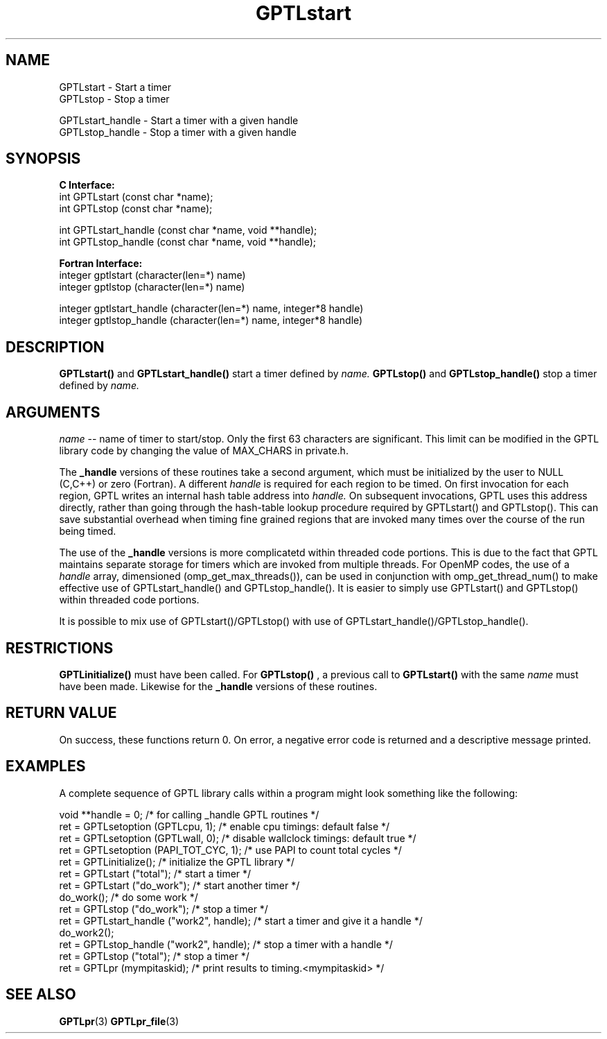 .\" $Id$
.TH GPTLstart 3 "December, 2012" "GPTL"

.SH NAME
GPTLstart \- Start a timer
.TP
GPTLstop \- Stop a timer
.P
GPTLstart_handle \- Start a timer with a given handle
.TP
GPTLstop_handle \- Stop a timer with a given handle

.SH SYNOPSIS
.B C Interface:
.nf
int GPTLstart (const char *name);
int GPTLstop (const char *name);
.P
int GPTLstart_handle (const char *name, void **handle);
int GPTLstop_handle (const char *name, void **handle);
.fi

.B Fortran Interface:
.nf
integer gptlstart (character(len=*) name)
integer gptlstop (character(len=*) name)
.P
integer gptlstart_handle (character(len=*) name, integer*8 handle)
integer gptlstop_handle (character(len=*) name, integer*8 handle)
.fi

.SH DESCRIPTION
.B GPTLstart() 
and
.B GPTLstart_handle()
start a timer defined by
.I name.
.B GPTLstop()
and
.B GPTLstop_handle()
stop a timer defined by
.I name.

.SH ARGUMENTS
.I name
-- name of timer to start/stop. Only the first 63 characters are
significant. This limit can be modified in the GPTL library code by changing
the value of MAX_CHARS in private.h.
.P
The
.B _handle
versions of these routines take a second argument, which must be initialized
by the user to NULL (C,C++) or zero (Fortran). A different 
.I handle
is required for each region to be timed. On first invocation for each region, 
GPTL writes an internal hash table address into 
.I handle.
On subsequent invocations, GPTL uses this address directly, rather than going through
the hash-table lookup procedure required by GPTLstart() and GPTLstop(). This can save
substantial overhead when timing fine grained regions that are invoked many times
over the course of the run being timed.
.P
The use of the
.B _handle
versions is more complicatetd within threaded code portions. This is due to the
fact that GPTL maintains separate storage for timers which are invoked from multiple
threads. For OpenMP codes, the use of a 
.I handle
array, dimensioned (omp_get_max_threads()), can be used in conjunction with 
omp_get_thread_num() to make effective use of GPTLstart_handle() and GPTLstop_handle().
It is easier to simply use GPTLstart() and GPTLstop() within threaded code portions.
.P
It is possible to mix use of GPTLstart()/GPTLstop() with use of 
GPTLstart_handle()/GPTLstop_handle().

.SH RESTRICTIONS
.B GPTLinitialize()
must have been called. For 
.B GPTLstop()
, a previous call to
.B GPTLstart()
with the same
.I name
must have been made. Likewise for the
.B _handle
versions of these routines.

.SH RETURN VALUE
On success, these functions return 0.
On error, a negative error code is returned and a descriptive message
printed. 

.SH EXAMPLES
A complete sequence of GPTL library calls within a program might look
something like the following:
.nf         
.if t .ft CW

void **handle = 0;                        /* for calling _handle GPTL routines */
ret = GPTLsetoption (GPTLcpu, 1);         /* enable cpu timings: default false */
ret = GPTLsetoption (GPTLwall, 0);        /* disable wallclock timings: default true */
ret = GPTLsetoption (PAPI_TOT_CYC, 1);    /* use PAPI to count total cycles */
...
ret = GPTLinitialize();                   /* initialize the GPTL library */
ret = GPTLstart ("total");                /* start a timer */
...
ret = GPTLstart ("do_work");              /* start another timer */
do_work();                                /* do some work */
ret = GPTLstop ("do_work");               /* stop a timer */
ret = GPTLstart_handle ("work2", handle); /* start a timer and give it a handle */
do_work2();
ret = GPTLstop_handle ("work2", handle);  /* stop a timer with a handle */
ret = GPTLstop ("total");                 /* stop a timer */
...
ret = GPTLpr (mympitaskid);               /* print results to timing.<mympitaskid> */

.if t .ft P
.fi

.SH SEE ALSO
.BR GPTLpr "(3)" 
.BR GPTLpr_file "(3)" 
